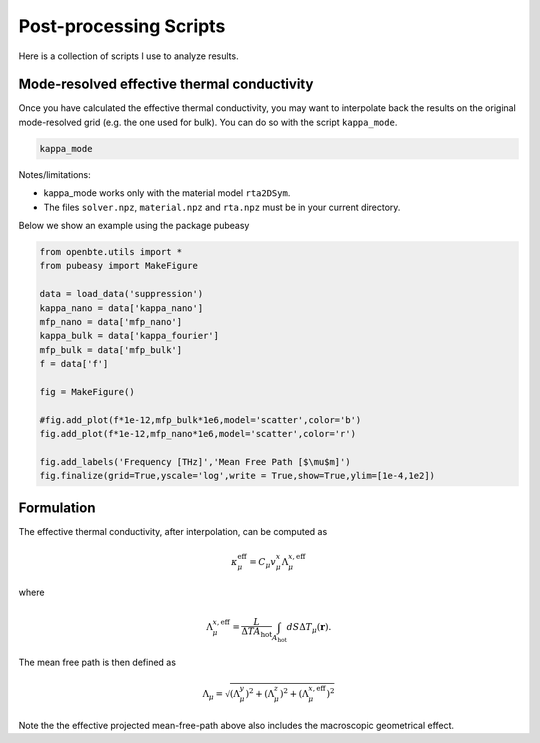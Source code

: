 
Post-processing Scripts
=========================================


Here is a collection of scripts I use to analyze results.

Mode-resolved effective thermal conductivity
############################################
Once you have calculated the effective thermal conductivity, you may want to interpolate back the results on the original mode-resolved grid (e.g. the one used for bulk). You can do so with the script ``kappa_mode``.


.. code-block:: bash
  
   kappa_mode 


Notes/limitations:

- kappa_mode works only with the material model ``rta2DSym``.

- The files ``solver.npz``, ``material.npz`` and ``rta.npz`` must be in your current directory.

Below we show an example using the package pubeasy


.. code-block:: python

   from openbte.utils import *
   from pubeasy import MakeFigure

   data = load_data('suppression')
   kappa_nano = data['kappa_nano']
   mfp_nano = data['mfp_nano']
   kappa_bulk = data['kappa_fourier']
   mfp_bulk = data['mfp_bulk']
   f = data['f']

   fig = MakeFigure()

   #fig.add_plot(f*1e-12,mfp_bulk*1e6,model='scatter',color='b')
   fig.add_plot(f*1e-12,mfp_nano*1e6,model='scatter',color='r')

   fig.add_labels('Frequency [THz]','Mean Free Path [$\mu$m]')
   fig.finalize(grid=True,yscale='log',write = True,show=True,ylim=[1e-4,1e2])

.. image:: _static/kappa_mode.png
   :width: 600


Formulation
############################################


The effective thermal conductivity, after interpolation, can be computed as 

.. math::

   \kappa^{\mathrm{eff}}_\mu = C_\mu v_\mu^x \Lambda_\mu^{x,\mathrm{eff}}
 
where

.. math::

  \Lambda_\mu^{x,\mathrm{eff}}= \frac{L}{\Delta T A_{\mathrm{hot}}}\int_{A_\mathrm{hot}} dS \Delta T_\mu(\mathbf{r}).

The mean free path is then defined as


.. math::

   \Lambda_\mu = \sqrt{(\Lambda^y_\mu)^2 + (\Lambda^z_\mu)^2 +   (\Lambda_\mu^{x,\mathrm{eff}})^2}


Note the the effective projected mean-free-path above also includes the macroscopic geometrical effect.  

  




   
